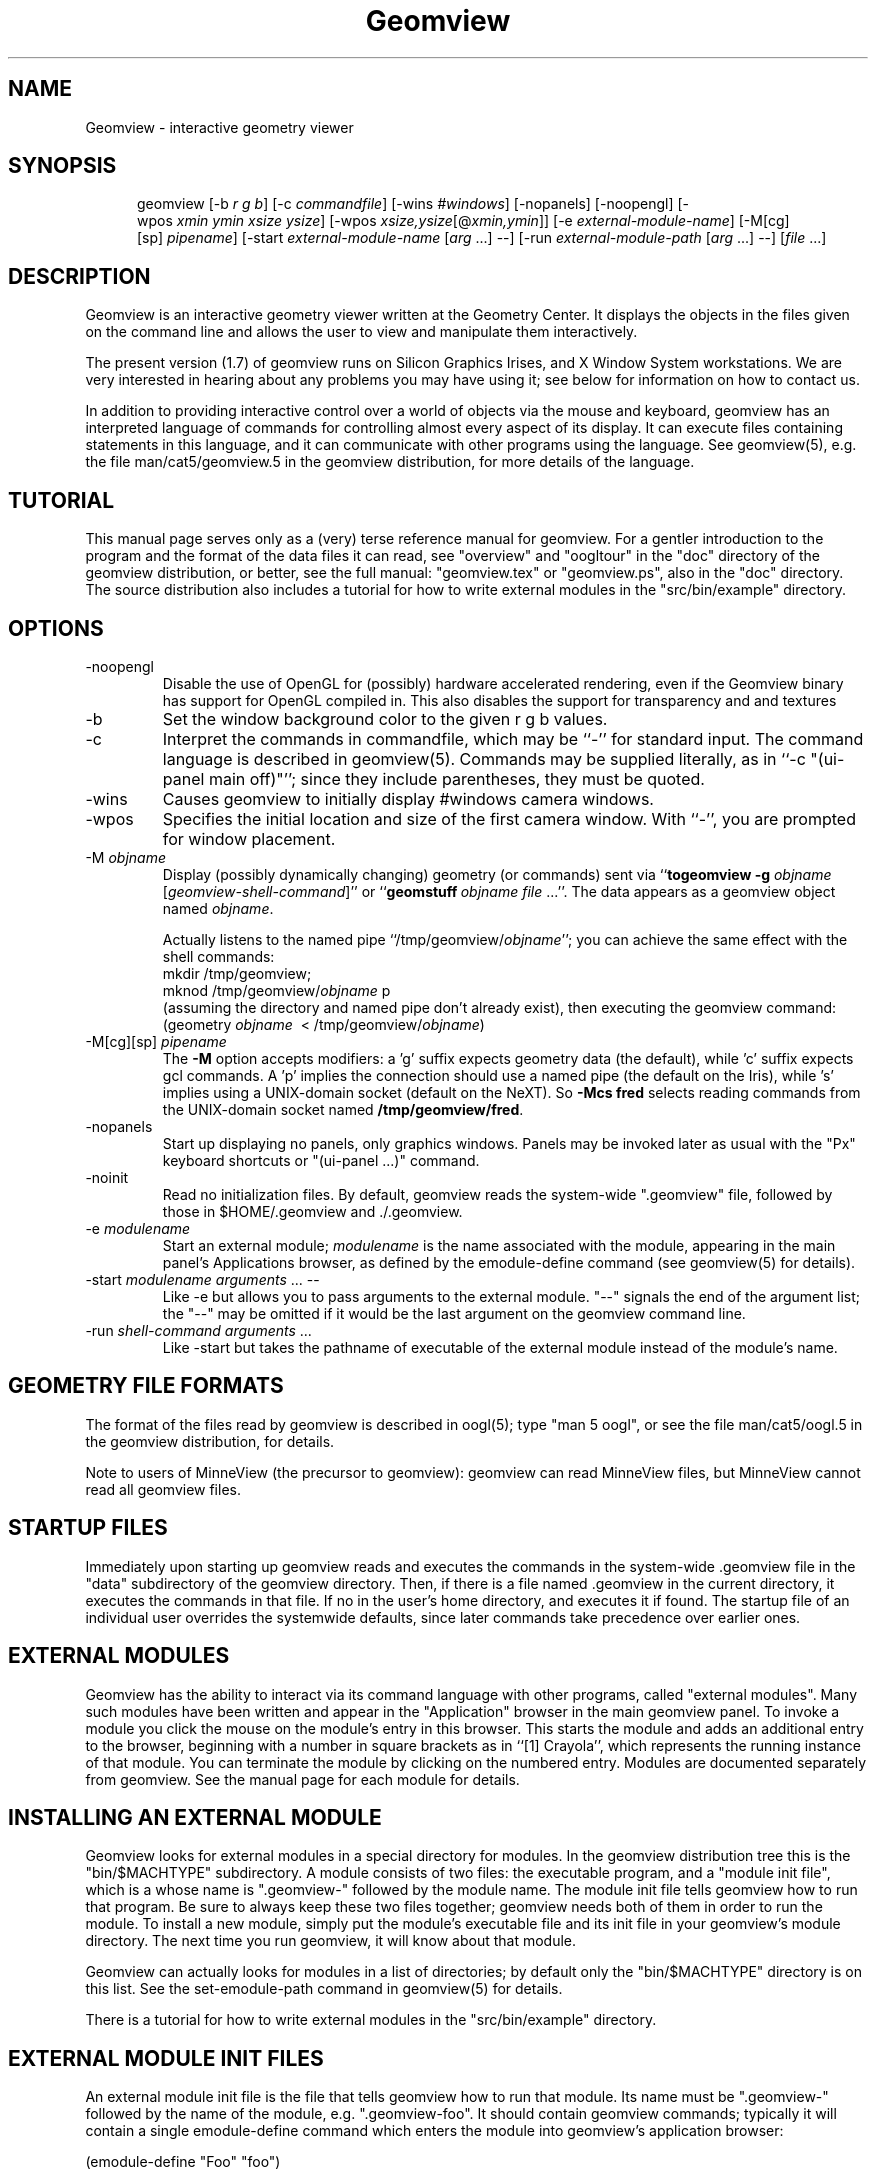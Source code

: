 .TH Geomview 1 "December 10, 1996" "Geometry Center"
.SH NAME
Geomview \- interactive geometry viewer
.SH SYNOPSIS
.na
.nh
.in +5
.ti -5
geomview [\-b\ \fIr\ g\ b\fP]
[\-c\ \fIcommandfile\fP]
[\-wins\ \fI#windows\fP]
[\-nopanels] [\-noopengl]
[\-wpos\ \fIxmin\ ymin\ xsize\ ysize\fP]
[\-wpos\ \fIxsize,ysize\fP[@\fIxmin,ymin\fP]]
[\-e\ \fIexternal-module-name\fP]
[\-M[cg][sp]\ \fIpipename\fP]
[\-start\ \fIexternal-module-name\fP\ [\fIarg\fP ...] --]
[\-run\ \fIexternal-module-path\fP\ [\fIarg\fP\ ...]\ \-\-]
[\fIfile\fP ...]
.br
.in -5
.hy
.ad
.SH DESCRIPTION

Geomview is an interactive geometry viewer written at the Geometry
Center.  It displays the objects in the files given on the command
line and allows the user to view and manipulate them interactively.

The present version (1.7) of geomview runs on Silicon Graphics Irises,
and X Window System workstations.  We are very interested in hearing about any
problems you may have using it; see below for information on how to
contact us.

In addition to providing interactive control over a world of objects
via the mouse and keyboard, geomview has an interpreted language of
commands for controlling almost every aspect of its display.  It can
execute files containing statements in this language, and it can
communicate with other programs using the language.  See geomview(5),
e.g. the file man/cat5/geomview.5 in the geomview distribution, for
more details of the language. 

.SH TUTORIAL

This manual page serves only as a (very) terse reference manual for
geomview.  For a gentler introduction to the program and the format of
the data files it can read, see "overview" and "oogltour" in the "doc"
directory of the geomview distribution, or better, see the full manual:
"geomview.tex" or "geomview.ps", also in the "doc" directory.
The source distribution also includes a tutorial for how to write
external modules in the "src/bin/example" directory.

.SH OPTIONS
.TP
-noopengl
Disable the use of OpenGL for (possibly) hardware
accelerated rendering, even if the Geomview binary has support for
OpenGL compiled in. This also disables the support for transparency
and and textures
.TP
-b
Set the window background color to the given r g b values.
.TP
-c
Interpret the commands in commandfile, which may be ``\-'' for standard input.
The command language is described in geomview(5).
Commands may be supplied literally, as in ``-c "(ui-panel main off)"'';
since they include parentheses, they must be quoted.
.TP
-wins
Causes geomview to initially display #windows camera windows.
.TP
-wpos
Specifies the initial location and size of the first camera window.
With ``-'', you are prompted for window placement.
.TP
-M \fIobjname\fP
 Display (possibly dynamically changing) geometry (or commands) sent via
``\fBtogeomview \-g\fP \fIobjname\fP [\fIgeomview-shell-command\fP]'' or
``\fBgeomstuff\fP\ \fIobjname\fP \fIfile\fP ...''.
The data appears as a geomview object named \fIobjname\fP.

Actually listens to the named pipe ``/tmp/geomview/\fIobjname\fP'';
you can achieve the same effect with the shell commands:
.br
    mkdir\ /tmp/geomview;\ 
    mknod\ /tmp/geomview/\fIobjname\fP\ p
.br
(assuming the directory and named pipe don't already exist), then
executing the geomview command:
.br
    (geometry\ \fIobjname\fP\ \ <\ /tmp/geomview/\fIobjname\fP)
.br
.TP
-M[cg][sp] \fIpipename\fP
The \fB\-M\fP option accepts modifiers: a 'g' suffix expects geometry data
(the default), while 'c' suffix expects gcl commands.  A 'p' implies
the connection should use a named pipe (the default on the Iris),
while 's' implies using a UNIX-domain socket (default on the NeXT).
So \fB\-Mcs fred\fP selects reading commands from the UNIX-domain socket named
\fB/tmp/geomview/fred\fP.
.TP
-nopanels
Start up displaying no panels, only graphics windows.  Panels may be
invoked later as usual with the "Px" keyboard shortcuts or "(ui-panel ...)"
command.
.TP
-noinit
Read no initialization files.  By default, geomview reads the system-wide
".geomview" file, followed by those in $HOME/.geomview and ./.geomview.
.TP
-e \fImodulename\fP
Start an external module; \fImodulename\fP is the name associated
with the module, appearing in the main panel's Applications browser,
as defined by the emodule-define command (see geomview(5) for details).
.TP
-start \fImodulename\fP \fIarguments\fP ... --
Like -e but allows you to pass arguments to the external
module.  "--" signals the end of the argument list; the "--"
may be omitted if it would be the last argument on the geomview
command line.
.TP
-run \fIshell-command arguments\fP ...
Like -start but takes the pathname of executable of the external module
instead of the module's name.

.SH GEOMETRY FILE FORMATS

The format of the files read by geomview is described in oogl(5);
type "man 5 oogl", or see the file man/cat5/oogl.5 in the geomview
distribution, for details.

Note to users of MinneView (the precursor to geomview): geomview can
read MinneView files, but MinneView cannot read all geomview files.

.SH STARTUP FILES

Immediately upon starting up geomview reads and executes the commands
in the system-wide .geomview file in the "data" subdirectory of the
geomview directory.  Then, if there is a file named .geomview in the
current directory, it executes the commands in that file.  If no
.geomview file exists in the current directory, geomview looks for one
in the user's home directory, and executes it if found. The startup
file of an individual user overrides the systemwide defaults, since
later commands take precedence over earlier ones.

.SH EXTERNAL MODULES

Geomview has the ability to interact via its command language
with other programs, called "external modules".  Many such modules
have been written and appear in the "Application" browser in
the main geomview panel.  To invoke a module you click the mouse
on the module's entry in this browser.  This starts the module
and adds an additional entry to the browser, beginning with a number in
square brackets as in ``[1] Crayola'', which represents
the running instance of that module.  You can terminate the module
by clicking on the numbered entry.  Modules are documented separately
from geomview.  See the manual page for each module for details.

.SH INSTALLING AN EXTERNAL MODULE

Geomview looks for external modules in a special directory for
modules.  In the geomview distribution tree this is the "bin/$MACHTYPE"
subdirectory.  A module consists of two files: the executable program,
and a "module init file", which is a whose name is ".geomview-"
followed by the module name.  The module init file tells geomview how
to run that program.  Be sure to always keep these two files together;
geomview needs both of them in order to run the module.  To install a
new module, simply put the module's executable file and its init file
in your geomview's module directory.  The next time you run geomview,
it will know about that module.

Geomview can actually looks for modules in a list of directories; by
default only the "bin/$MACHTYPE" directory is on this list.  See the
set-emodule-path command in geomview(5) for details.

There is a tutorial for how to write external modules in the
"src/bin/example" directory.

.SH EXTERNAL MODULE INIT FILES

An external module init file is the file that tells geomview how
to run that module.  Its name must be ".geomview-" followed by
the name of the module, e.g. ".geomview-foo".   It should
contain geomview commands; typically it will contain a single
emodule-define command which enters the module into geomview's
application browser:
.nf

        (emodule-define "Foo" "foo")

.fi
The first string is the name that appears in the browser.  The second
string is the command to invoke the module.  It may contain arguments;
in fact it can be an arbitrary shell command.


.SH "KEYBOARD SHORTCUTS"

Many geomview operations are available from the keyboard.  Hitting the
"?" button on the main panel, or typing "?"  with the cursor in any
window, causes geomview to print a message on standard output
listing all the keyboard shortcuts.

.nf
Keyboard commands apply while cursor is in any graphics window and most 
control panels. Most commands allow one of the following selection prefixes 
(if none is provided the command applies to the current object): 
   g  world geom	g#  #'th geom	g*  All geoms
   c  current camera	c#  #'th camera	c*  All cameras
Many allow a numeric prefix:  if none they toggle or reset current value.
Appearance:
 Draw:		     Shading:		Other:
  af  Faces		0as Constant	 av  eVert normals: always face viewer
  ae  Edges		1as Flat	#aw  Line Width (pixels)
  an  Normals		2as Smooth	#ac  edges Closer than faces(try 5-100)
  ab  Bounding Boxes	3as Smooth, non-lighted  al  Shade lines
  aV  Vectors		aT  allow transparency   at  Texture-mapping
 Color:			aC  allow concave polygons
  Cf Ce Cn Cb CB   face/edge/normal/bbox/backgnd
Motions:				      Viewing:
  r rotate	   [ Leftmouse=X-Y plane,	0vp Orthographic view
  t translate	     Middle=Z axis,		1vp Perspective view
  z zoom FOV	     Shift=slow motion,		 vd Draw other views' cameras
  f fly		     in r/t modes.      ]	#vv field of View
  o orbit           [Left=steer, Middle=speed ]	#vn near clip distance
  s scale					#vf far clip distance
  w/W recenter/all				 v+ add new camera
  h/H halt/halt all				 vx cursor on/off
  @  select center of motion (e.g. g3@)		 vb backfacing poly cull on/off
						#vl focal length
  L  Look At object				 v~ Software shading on/off
show Panel:	Pm Pa Pl Po	main/appearance/lighting/obscure
		Pt Pc PC Pf	tools/cameras/Commands/file-browser
		Ps P-		saving/read commands from tty
Lights:  ls le		Show lights / Edit Lights
Metric:  me mh ms  	Euclidean Hyperbolic Spherical
Model:   mv mp mc	Virtual Projective Conformal
Other:
  N normalization < Pf  load geom/command file
   0N none	  > Ps  save something to file	ui  motion has inertia
   1N each	  TV	NTSC mode toggle	uc  constrained (X/Y) motion
   2N all	  				uo  motion in Own coord system
  Rightmouse-doubleclick  pick as current target object
  Shift-Rightmouse        pick interest (center) point
Renderman:
  RR send RIB output to <fileprefix>NNN.rib (default fileprefix == "geom")
  RC Emulate lines using cylinders (default)
  RP Emulate lines using polygons
  Ra choose ASCII RIB format (default)
  Rb choose BINARY RIB format
  Rt choose Display token to specify .tiff file (default)
  Rf choose Display token to specify framebuffer
  Rs Simulate background color with Polygon (default)
  Rx No background simulation - fully transparent (alpha) background
.fi

.SH "NOTES"

The "geomview" command is actually a shell script that sets various
environment variables which tell geomview about your local setup, and
then invokes the geomview executable program "gvx" (or "gvx.OGL").
Do not run "gvx" by itself; always invoke geomview with the "geomview"
shell script.

.SH "SEE ALSO"
oogl(5) \- OOGL geometric file formats and conventions
.br
geomview(5) \- geomview command language reference
.SH "FILES"
.in +5
.ti -5
data/.geomview \- default initialization file in geomview command language
.in -5
.br
.geomview or $HOME/.geomview \- second initialization file
.br
data/geom \- sample data files
.SH ENVIRONMENT
The ``geomview'' shell script sets these internally by default;
if you set them before invoking geomview, the values you set will
be used instead of the built-in defaults.
.in +5
.ti -5
GEOMVIEW_GVX \- geomview executable
.br
.ti -5
GEOMVIEW_LOAD_PATH \- colon-separated search path for data files
.br
.ti -5
GEOMVIEW_EMODULE_PATH \- colon-separated search path for external modules
.br
.ti -5
GEOMVIEW_SYSTEM_INITFILE \- system-wide GCL initialization script
.br
.ti -5
GEOMDATA \- top directory of the default data tree, used by some modules
.br
.in -5

.SH AUTHORS
.nf
   Stuart Levy              Tamara Munzner         Mark Phillips
             Celeste Fowler              Nathaniel Thurston
              Daniel Krech                   Scott Wisdom 
              Daeron Meyer                  Timothy Rowley

       The National Science and Technology Research Center for
        Computation and Visualization of Geometric Structures
                        (The Geometry Center)
                       University of Minnesota

			   www.geomview.org
.fi
.SH BUGS
Sometimes core dumps on bad input files.

Zoom and scale have no inertia.

Virtual spherical mode doesn't work on VGXes.

